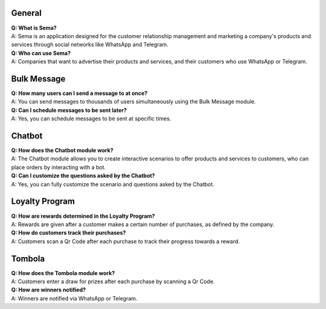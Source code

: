 General
=========
| **Q: What is Sema?**
| A: Sema is an application designed for the customer relationship management and marketing a company's products and services through social networks like WhatsApp and Telegram.

| **Q: Who can use Sema?**
| A: Companies that want to advertise their products and services, and their customers who use WhatsApp or Telegram.

Bulk Message
================
| **Q: How many users can I send a message to at once?**
| A: You can send messages to thousands of users simultaneously using the Bulk Message module.

| **Q: Can I schedule messages to be sent later?**
| A: Yes, you can schedule messages to be sent at specific times.

Chatbot
=============
| **Q: How does the Chatbot module work?**
| A: The Chatbot module allows you to create interactive scenarios to offer products and services to customers, who can place orders by interacting with a bot.

| **Q: Can I customize the questions asked by the Chatbot?**
| A: Yes, you can fully customize the scenario and questions asked by the Chatbot.

Loyalty Program
=================
| **Q: How are rewards determined in the Loyalty Program?**
| A: Rewards are given after a customer makes a certain number of purchases, as defined by the company.

| **Q: How do customers track their purchases?**
| A: Customers scan a Qr Code after each purchase to track their progress towards a reward.

Tombola
============
| **Q: How does the Tombola module work?**
| A: Customers enter a draw for prizes after each purchase by scanning a Qr Code.

| **Q: How are winners notified?**
| A: Winners are notified via WhatsApp or Telegram.